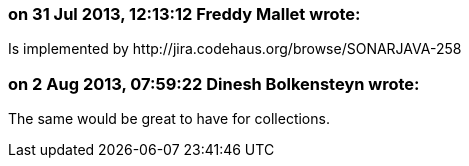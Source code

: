 === on 31 Jul 2013, 12:13:12 Freddy Mallet wrote:
Is implemented by \http://jira.codehaus.org/browse/SONARJAVA-258

=== on 2 Aug 2013, 07:59:22 Dinesh Bolkensteyn wrote:
The same would be great to have for collections.

